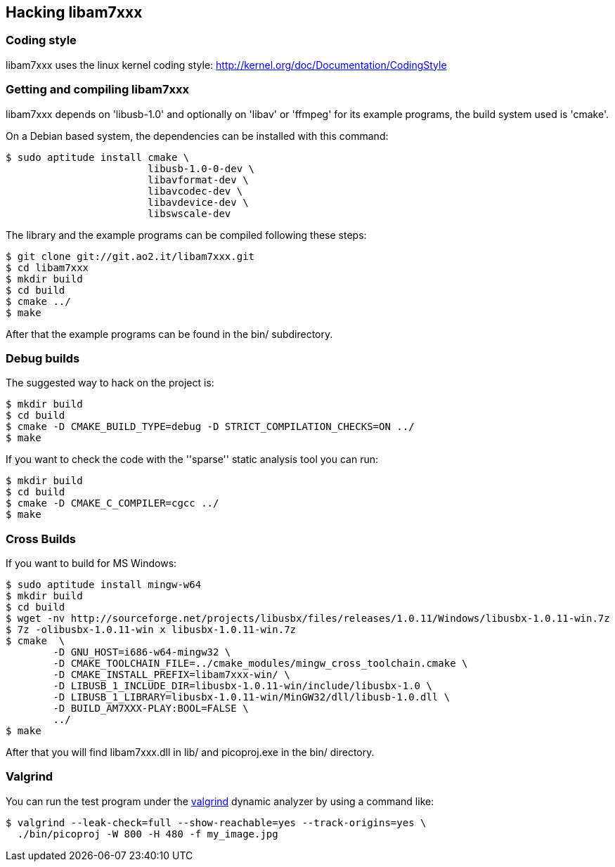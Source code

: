 == Hacking libam7xxx

=== Coding style

libam7xxx uses the linux kernel coding style:
http://kernel.org/doc/Documentation/CodingStyle

=== Getting and compiling libam7xxx

libam7xxx depends on 'libusb-1.0' and optionally on 'libav' or 'ffmpeg' for
its example programs, the build system used is 'cmake'.

On a Debian based system, the dependencies can be installed with this command:

  $ sudo aptitude install cmake \
                          libusb-1.0-0-dev \
                          libavformat-dev \
                          libavcodec-dev \
                          libavdevice-dev \
                          libswscale-dev

The library and the example programs can be compiled following these steps:

  $ git clone git://git.ao2.it/libam7xxx.git
  $ cd libam7xxx
  $ mkdir build
  $ cd build
  $ cmake ../
  $ make

After that the example programs can be found in the +bin/+ subdirectory.

=== Debug builds

The suggested way to hack on the project is:

  $ mkdir build
  $ cd build
  $ cmake -D CMAKE_BUILD_TYPE=debug -D STRICT_COMPILATION_CHECKS=ON ../
  $ make

If you want to check the code with the ''sparse'' static analysis tool you
can run:

  $ mkdir build
  $ cd build
  $ cmake -D CMAKE_C_COMPILER=cgcc ../
  $ make

=== Cross Builds

If you want to build for MS Windows:

  $ sudo aptitude install mingw-w64
  $ mkdir build
  $ cd build
  $ wget -nv http://sourceforge.net/projects/libusbx/files/releases/1.0.11/Windows/libusbx-1.0.11-win.7z
  $ 7z -olibusbx-1.0.11-win x libusbx-1.0.11-win.7z
  $ cmake  \
          -D GNU_HOST=i686-w64-mingw32 \
          -D CMAKE_TOOLCHAIN_FILE=../cmake_modules/mingw_cross_toolchain.cmake \
          -D CMAKE_INSTALL_PREFIX=libam7xxx-win/ \
          -D LIBUSB_1_INCLUDE_DIR=libusbx-1.0.11-win/include/libusbx-1.0 \
          -D LIBUSB_1_LIBRARY=libusbx-1.0.11-win/MinGW32/dll/libusb-1.0.dll \
          -D BUILD_AM7XXX-PLAY:BOOL=FALSE \
          ../
  $ make

After that you will find libam7xxx.dll in lib/ and picoproj.exe in the bin/
directory.

=== Valgrind

You can run the test program under the http://valgrind.org/[valgrind]
dynamic analyzer by using a command like:

  $ valgrind --leak-check=full --show-reachable=yes --track-origins=yes \
    ./bin/picoproj -W 800 -H 480 -f my_image.jpg
